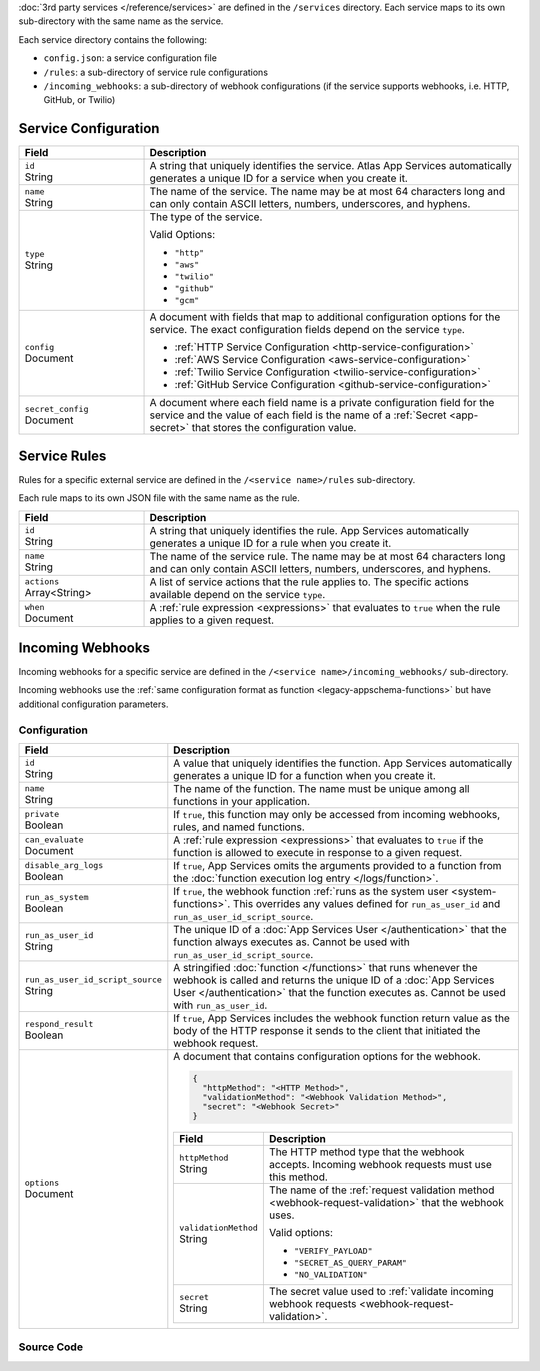 :doc:`3rd party services </reference/services>` are defined in the ``/services``
directory. Each service maps to its own sub-directory with the same name as the
service.

Each service directory contains the following:

- ``config.json``: a service configuration file

- ``/rules``: a sub-directory of service rule configurations

- ``/incoming_webhooks``: a sub-directory of webhook configurations (if the
  service supports webhooks, i.e. HTTP, GitHub, or Twilio)

.. code-block:: none
   :copyable: False
   
   yourRealmApp/
   └── services/
       └── <services name>/
           ├── config.json
           ├── incoming_webhooks/
           │   ├── config.json
           │   └── source.js
           └── rules/
               └── <rule name>.json

.. _service-configuration-file:

Service Configuration
~~~~~~~~~~~~~~~~~~~~~

.. code-block:: json
   :caption: config.json

   {
     "id": "<Service ID>",
     "name": "<Service Name>",
     "type": "<Service Type>",
     "config": {
       "<Configuration Option>": <Configuration Value>
     },
     "secret_config": {
       "<Configuration Option>": "<Secret Name>"
     },
   }

.. list-table::
   :header-rows: 1
   :widths: 10 30

   * - Field
     - Description
   
   * - | ``id``
       | String
     - A string that uniquely identifies the service. Atlas App Services
       automatically generates a unique ID for a service when you create
       it.
   
   * - | ``name``
       | String
     - The name of the service. The name may be at most 64 characters
       long and can only contain ASCII letters, numbers, underscores,
       and hyphens.
   
   * - | ``type``
       | String
     - The type of the service.
       
       Valid Options:
       
       - ``"http"``
       - ``"aws"``
       - ``"twilio"``
       - ``"github"``
       - ``"gcm"``
   
   * - | ``config``
       | Document
     - A document with fields that map to additional configuration
       options for the service. The exact configuration fields depend on
       the service ``type``.
       
       - :ref:`HTTP Service Configuration <http-service-configuration>`
       - :ref:`AWS Service Configuration <aws-service-configuration>`
       - :ref:`Twilio Service Configuration <twilio-service-configuration>`
       - :ref:`GitHub Service Configuration <github-service-configuration>`
   
   * - | ``secret_config``
       | Document
     - A document where each field name is a private configuration field
       for the service and the value of each field is the name of a
       :ref:`Secret <app-secret>` that stores the configuration value.

Service Rules
~~~~~~~~~~~~~

Rules for a specific external service are defined in the ``/<service
name>/rules`` sub-directory.

Each rule maps to its own JSON file with the same name as the rule.

.. code-block:: json
   :caption: <rule name>.json

   {
     "id": "<Rule ID>",
     "name": "<Rule Name>",
     "actions": ["<Service Action Name>"],
     "when": <JSON Rule Expression>
   }

.. list-table::
   :header-rows: 1
   :widths: 10 30

   * - Field
     - Description
   
   * - | ``id``
       | String
     - A string that uniquely identifies the rule. App Services automatically
       generates a unique ID for a rule when you create it.
   
   * - | ``name``
       | String
     - The name of the service rule. The name may be at most 64
       characters long and can only contain ASCII letters, numbers,
       underscores, and hyphens.
   
   * - | ``actions``
       | Array<String>
     - A list of service actions that the rule applies to. The specific
       actions available depend on the service ``type``.
   
   * - | ``when``
       | Document
     - A :ref:`rule expression <expressions>` that evaluates to ``true`` when
       the rule applies to a given request.

Incoming Webhooks
~~~~~~~~~~~~~~~~~

Incoming webhooks for a specific service are defined in the
``/<service name>/incoming_webhooks/`` sub-directory.

Incoming webhooks use the :ref:`same configuration format as function
<legacy-appschema-functions>` but have additional configuration parameters.

Configuration
+++++++++++++

.. code-block:: json
   :caption: config.json
   
   {
     "id": "<Function ID>",
     "name": "<Function Name>",
     "private": <Boolean>,
     "can_evaluate": <Rule Expression>,
     "disable_arg_logs": <Boolean>,
     "run_as_system": <Boolean>,
     "run_as_user_id": "<App Services User ID>",
     "run_as_user_id_script_source": "<Function Source Code>",
     "respond_result": <Boolean>,
     "options": {
       "httpMethod": "<HTTP Method>",
       "validationMethod": "<Webhook Validation Method>",
       "secret": "<Webhook Secret>"
     }
   }

.. list-table::
   :header-rows: 1
   :widths: 10 30

   * - Field
     - Description
   
   * - | ``id``
       | String
     - A value that uniquely identifies the function. App Services
       automatically generates a unique ID for a function when you
       create it.
   
   * - | ``name``
       | String
     - The name of the function. The name must be unique among all
       functions in your application.
   
   * - | ``private``
       | Boolean
     - If ``true``, this function may only be accessed from incoming
       webhooks, rules, and named functions.
   
   * - | ``can_evaluate``
       | Document
     - A :ref:`rule expression <expressions>` that evaluates to ``true`` if
       the function is allowed to execute in response to a given request.
   
   * - | ``disable_arg_logs``
       | Boolean
     - If ``true``, App Services omits the arguments provided to a function
       from the :doc:`function execution log entry </logs/function>`.
   
   * - | ``run_as_system``
       | Boolean
     - If ``true``, the webhook function :ref:`runs as the system user
       <system-functions>`. This overrides any values defined for
       ``run_as_user_id`` and ``run_as_user_id_script_source``.
   
   * - | ``run_as_user_id``
       | String
     - The unique ID of a :doc:`App Services User </authentication>` that the
       function always executes as. Cannot be used with
       ``run_as_user_id_script_source``.
   
   * - | ``run_as_user_id_script_source``
       | String
     - A stringified :doc:`function </functions>` that runs whenever the
       webhook is called and returns the unique ID of a :doc:`App Services
       User </authentication>` that the function executes as. Cannot be used with
       ``run_as_user_id``.
   
   * - | ``respond_result``
       | Boolean
     - If ``true``, App Services includes the webhook function return value as
       the body of the HTTP response it sends to the client that
       initiated the webhook request.
   
   * - | ``options``
       | Document
     - A document that contains configuration options for the webhook.

       .. code-block:: json

          {
            "httpMethod": "<HTTP Method>",
            "validationMethod": "<Webhook Validation Method>",
            "secret": "<Webhook Secret>"
          }

       .. list-table::
          :header-rows: 1
          :widths: 10 30

          * - Field
            - Description

          * - | ``httpMethod``
              | String
            - The HTTP method type that the webhook accepts. Incoming
              webhook requests must use this method.

          * - | ``validationMethod``
              | String
            - The name of the :ref:`request validation method
              <webhook-request-validation>` that the webhook uses.
              
              Valid options:
              
              - ``"VERIFY_PAYLOAD"``
              - ``"SECRET_AS_QUERY_PARAM"``
              - ``"NO_VALIDATION"``

          * - | ``secret``
              | String
            - The secret value used to :ref:`validate incoming webhook
              requests <webhook-request-validation>`.

Source Code
+++++++++++

.. code-block:: javascript
   :caption: source.js
   
   exports = function() {
     // webhook function code
   };
